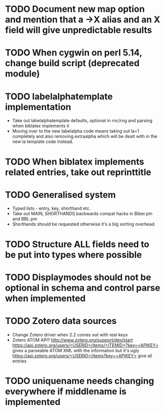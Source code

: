 * TODO Document new map option and mention that a ->X alias and an X field will give unpredictable results
* TODO When cygwin on perl 5.14, change build script (deprecated module)

* TODO labelalphatemplate implementation
  * Take out labelalphatemplate defaults, optional in rnc/rng and parsing when biblatex implements it
  * Moving over to the new labelalpha code means taking out la=1 completely and also removing
    extraalpha which will be dealt with in the new la template code instead.

* TODO When biblatex implements related entries, take out reprinttitle

* TODO Generalised \printbibliography system
  * Typed lists - entry, key, shorthand etc.
  * Take out MAIN, SHORTHANDS backwards compat hacks in Biber.pm and BBL.pm
  * Shorthands should be requested otherwise it's a big sorting overhead

* TODO Structure ALL fields need to be put into types where possible

* TODO Displaymodes should not be optional in schema and control parse when implemented

* TODO Zotero data sources
  * Change Zotero driver when 2.2 comes out with real keys
  * Zotero ATOM API? http://www.zotero.org/support/dev/start
    [[https://api.zotero.org/users/<USERID>/items/<ITEMID>?key=<APIKEY>]]
    gives a parseable ATOM XML with the information but it's ugly
    [[https://api.zotero.org/users/<USERID>/items?key=<APIKEY>]] give all entries

* TODO uniquename needs changing everywhere if middlename is implemented
